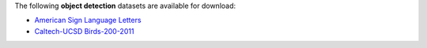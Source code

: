 .. title: Object detection
.. slug: object-detection
.. date: 2022-03-03 15:33:51 UTC+13:00
.. tags: 
.. category: 
.. link: 
.. description: 
.. type: text
.. hidetitle: True

The following **object detection** datasets are available for download:

* `American Sign Language Letters <link://slug/american-sign-language-letters>`__
* `Caltech-UCSD Birds-200-2011 <link://slug/caltech-ucsd_birds-200-2011>`__
